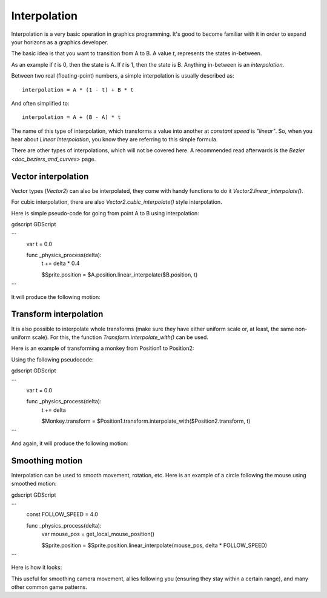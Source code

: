 .. _doc_interpolation:

Interpolation
=============

Interpolation is a very basic operation in graphics programming. It's good to become familiar with it in order to expand your horizons as a graphics developer.

The basic idea is that you want to transition from A to B. A value `t`, represents the states in-between.

As an example if `t` is 0, then the state is A. If `t` is 1, then the state is B. Anything in-between is an *interpolation*.

Between two real (floating-point) numbers, a simple interpolation is usually described as:

::

    interpolation = A * (1 - t) + B * t

And often simplified to:

::

    interpolation = A + (B - A) * t

The name of this type of interpolation, which transforms a value into another at *constant speed* is *"linear"*. So, when you hear about *Linear Interpolation*, you know they are referring to this simple formula.

There are other types of interpolations, which will not be covered here. A recommended read afterwards is the `Bezier <doc_beziers_and_curves>` page.

Vector interpolation
--------------------

Vector types (`Vector2`) can also be interpolated, they come with handy functions to do it
`Vector2.linear_interpolate()`.

For cubic interpolation, there are also `Vector2.cubic_interpolate()` style interpolation.

Here is simple pseudo-code for going from point A to B using interpolation:

gdscript GDScript

```
    var t = 0.0

    func _physics_process(delta):
        t += delta * 0.4

        $Sprite.position = $A.position.linear_interpolate($B.position, t)
```

It will produce the following motion:

.. image:: img/interpolation_vector.gif

Transform interpolation
-----------------------

It is also possible to interpolate whole transforms (make sure they have either uniform scale or, at least, the same non-uniform scale).
For this, the function `Transform.interpolate_with()` can be used.

Here is an example of transforming a monkey from Position1 to Position2:

.. image:: img/interpolation_positions.png

Using the following pseudocode:

gdscript GDScript

```
    var t = 0.0

    func _physics_process(delta):
        t += delta

        $Monkey.transform = $Position1.transform.interpolate_with($Position2.transform, t)
```

And again, it will produce the following motion:

.. image:: img/interpolation_monkey.gif


Smoothing motion
----------------

Interpolation can be used to smooth movement, rotation, etc. Here is an example of a circle following the mouse using smoothed motion:

gdscript GDScript

```
    const FOLLOW_SPEED = 4.0

    func _physics_process(delta):
        var mouse_pos = get_local_mouse_position()

        $Sprite.position = $Sprite.position.linear_interpolate(mouse_pos, delta * FOLLOW_SPEED)
```

Here is how it looks:

.. image:: img/interpolation_follow.gif

This useful for smoothing camera movement, allies following you (ensuring they stay within a certain range), and many other common game patterns.
